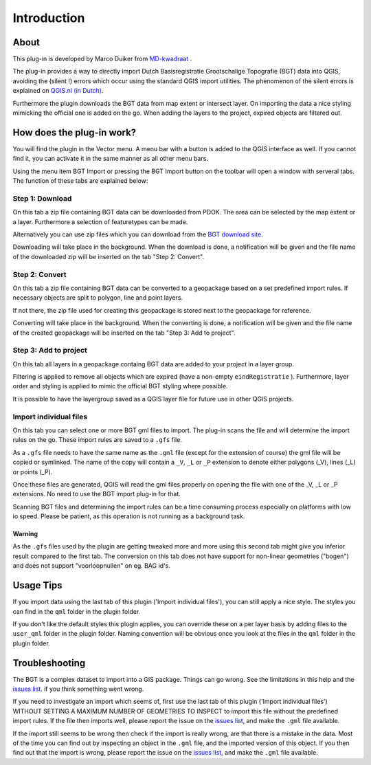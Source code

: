 Introduction
************

About
=====
This plug-in is developed by Marco Duiker from `MD-kwadraat <http://www.md-kwadraat.nl/>`_ .

The plug-in provides a way to directly import Dutch Basisregistratie Grootschalige Topografie (BGT) data into QGIS, avoiding the (silent !) errors which occur using the standard QGIS import utilities. The phenomenon of the silent errors is explained on `QGIS.nl (in Dutch) <http://www.qgis.nl/2017/07/16/de-qgis-bgt-plugin/>`_.

Furthermore the plugin downloads the BGT data from map extent or intersect layer. On importing the data a nice styling mimicking the official one is added on the go. When adding the layers to the project, expired objects are filtered out.


How does the plug-in work?
==========================

You will find the plugin in the Vector menu. A menu bar with a button is added to the QGIS interface as well. If you cannot find it, you can activate it in the same manner as all other menu bars.

Using the menu item BGT Import or pressing the BGT Import button on the toolbar will open a window with serveral tabs. The function of these tabs are explained below:


Step 1: Download
-----------------

On this tab a zip file containing BGT data can be downloaded from PDOK. The area can be selected by the map extent or a layer. Furthermore a selection of featuretypes can be made.

Alternatively you can use zip files which you can download from the `BGT download site <https://app.pdok.nl/lv/bgt/download-viewer/>`_.

Downloading will take place in the background. When the download is done, a notification will be given and the file name of the downloaded zip will be inserted on the tab "Step 2: Convert".

Step 2: Convert
---------------

On this tab a zip file containing BGT data can be converted to a geopackage based on a set predefined import rules. If necessary objects are split to polygon, line and point layers. 

If not there, the zip file used for creating this geopackage is stored next to the geopackage for reference.

Converting will take place in the background. When the converting is done, a notification will be given and the file name of the created geopackage will be inserted on the tab "Step 3: Add to project".

Step 3: Add to project
----------------------

On this tab all layers in a geopackage containg BGT data are added to your project in a layer group.

Filtering is applied to remove all objects which are expired (have a non-empty ``eindRegistratie`` ). Furthermore, layer order and styling is applied to mimic the official BGT styling where possible. 

It is possible to have the layergroup saved as a QGIS layer file for future use in other QGIS projects. 



Import individual files
----------------------------

On this tab you can select one or more BGT gml files to import. The plug-in scans the file and will determine the import rules on the go. These import rules are saved to a ``.gfs`` file.

As a ``.gfs`` file needs to have the same name as the ``.gml`` file (except for the extension of course) the gml file will be copied or symlinked. The name of the copy will contain a ``_V``, ``_L`` or ``_P`` extension to denote either polygons (_V), lines (_L) or points (_P).

Once these files are generated, QGIS will read the gml files properly on opening the file with one of the _V, _L or _P extensions. No need to use the BGT import plug-in for that.

Scanning BGT files and determining the import rules can be a time consuming process especially on platforms with low io speed. Please be patient, as this operation is not running as a background task.

Warning
~~~~~~~

As the ``.gfs`` files used by the plugin are getting tweaked more and more using this second tab might give you inferior result compared to the first tab. The conversion on this tab does not have support for non-linear geometries ("bogen") and does not support "voorloopnullen" on eg. BAG id's.


Usage Tips
==========

If you import data using the last tab of this plugin ('Import individual files'), you can still apply a nice style. The styles you can find in the ``qml`` folder in the plugin folder.

If you don't like the default styles this plugin applies, you can override these on a per layer basis by adding files to the ``user_qml`` folder in the plugin folder. Naming convention will be obvious once you look at the files in the ``qml`` folder in the plugin folder.


Troubleshooting
================

The BGT is a complex dataset to import into a GIS package. Things can go wrong. See the limitations in this help and the `issues list <https://github.com/MarcoDuiker/QGIS_BGT_Import/issues>`_. if you think something went wrong.

If you need to investigate an import which seems of, first use the last tab of this plugin ('Import individual files') WITHOUT SETTING A MAXIMUM NUMBER OF GEOMETRIES TO INSPECT to import this file without the predefined import rules. If the file then imports well, please report the issue on the `issues list <https://github.com/MarcoDuiker/QGIS_BGT_Import/issues>`_, and make the ``.gml`` file available.

If the import still seems to be wrong then check if the import is really wrong, are that there is a mistake in the data. Most of the time you can find out by inspecting an object in the ``.gml`` file, and the imported version of this object. If you then find out that the import is wrong, please report the issue on the `issues list <https://github.com/MarcoDuiker/QGIS_BGT_Import/issues>`_, and make the ``.gml`` file available.




